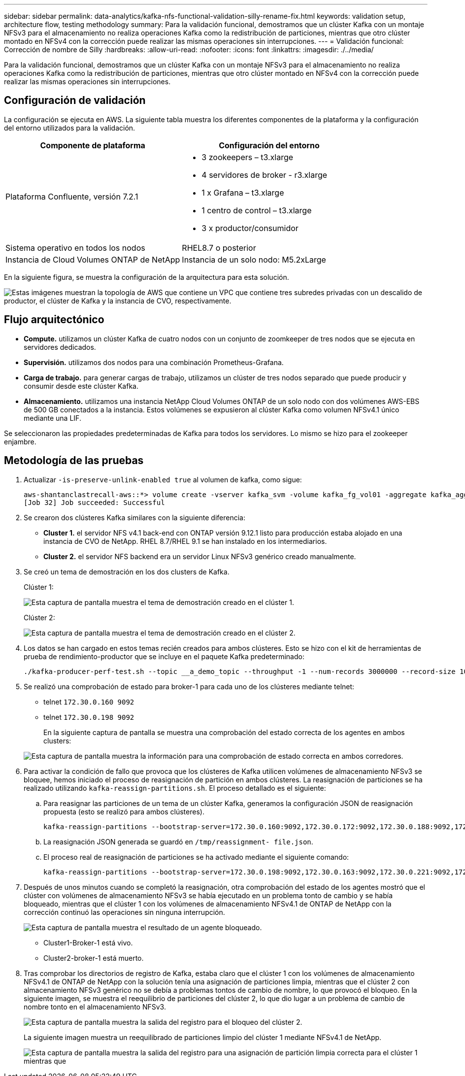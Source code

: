 ---
sidebar: sidebar 
permalink: data-analytics/kafka-nfs-functional-validation-silly-rename-fix.html 
keywords: validation setup, architecture flow, testing methodology 
summary: Para la validación funcional, demostramos que un clúster Kafka con un montaje NFSv3 para el almacenamiento no realiza operaciones Kafka como la redistribución de particiones, mientras que otro clúster montado en NFSv4 con la corrección puede realizar las mismas operaciones sin interrupciones. 
---
= Validación funcional: Corrección de nombre de Silly
:hardbreaks:
:allow-uri-read: 
:nofooter: 
:icons: font
:linkattrs: 
:imagesdir: ./../media/


[role="lead"]
Para la validación funcional, demostramos que un clúster Kafka con un montaje NFSv3 para el almacenamiento no realiza operaciones Kafka como la redistribución de particiones, mientras que otro clúster montado en NFSv4 con la corrección puede realizar las mismas operaciones sin interrupciones.



== Configuración de validación

La configuración se ejecuta en AWS. La siguiente tabla muestra los diferentes componentes de la plataforma y la configuración del entorno utilizados para la validación.

|===
| Componente de plataforma | Configuración del entorno 


| Plataforma Confluente, versión 7.2.1  a| 
* 3 zookeepers – t3.xlarge
* 4 servidores de broker - r3.xlarge
* 1 x Grafana – t3.xlarge
* 1 centro de control – t3.xlarge
* 3 x productor/consumidor




| Sistema operativo en todos los nodos | RHEL8.7 o posterior 


| Instancia de Cloud Volumes ONTAP de NetApp | Instancia de un solo nodo: M5.2xLarge 
|===
En la siguiente figura, se muestra la configuración de la arquitectura para esta solución.

image:kafka-nfs-image1.png["Estas imágenes muestran la topología de AWS que contiene un VPC que contiene tres subredes privadas con un descalido de productor, el clúster de Kafka y la instancia de CVO, respectivamente."]



== Flujo arquitectónico

* *Compute.* utilizamos un clúster Kafka de cuatro nodos con un conjunto de zoomkeeper de tres nodos que se ejecuta en servidores dedicados.
* *Supervisión.* utilizamos dos nodos para una combinación Prometheus-Grafana.
* *Carga de trabajo.* para generar cargas de trabajo, utilizamos un clúster de tres nodos separado que puede producir y consumir desde este clúster Kafka.
* *Almacenamiento.* utilizamos una instancia NetApp Cloud Volumes ONTAP de un solo nodo con dos volúmenes AWS-EBS de 500 GB conectados a la instancia. Estos volúmenes se expusieron al clúster Kafka como volumen NFSv4.1 único mediante una LIF.


Se seleccionaron las propiedades predeterminadas de Kafka para todos los servidores. Lo mismo se hizo para el zookeeper enjambre.



== Metodología de las pruebas

. Actualizar `-is-preserve-unlink-enabled true` al volumen de kafka, como sigue:
+
....
aws-shantanclastrecall-aws::*> volume create -vserver kafka_svm -volume kafka_fg_vol01 -aggregate kafka_aggr -size 3500GB -state online -policy kafka_policy -security-style unix -unix-permissions 0777 -junction-path /kafka_fg_vol01 -type RW -is-preserve-unlink-enabled true
[Job 32] Job succeeded: Successful
....
. Se crearon dos clústeres Kafka similares con la siguiente diferencia:
+
** *Cluster 1.* el servidor NFS v4.1 back-end con ONTAP versión 9.12.1 listo para producción estaba alojado en una instancia de CVO de NetApp. RHEL 8.7/RHEL 9.1 se han instalado en los intermediarios.
** *Cluster 2.* el servidor NFS backend era un servidor Linux NFSv3 genérico creado manualmente.


. Se creó un tema de demostración en los dos clusters de Kafka.
+
Clúster 1:

+
image:kafka-nfs-image2.png["Esta captura de pantalla muestra el tema de demostración creado en el clúster 1."]

+
Clúster 2:

+
image:kafka-nfs-image3.png["Esta captura de pantalla muestra el tema de demostración creado en el clúster 2."]

. Los datos se han cargado en estos temas recién creados para ambos clústeres. Esto se hizo con el kit de herramientas de prueba de rendimiento-productor que se incluye en el paquete Kafka predeterminado:
+
....
./kafka-producer-perf-test.sh --topic __a_demo_topic --throughput -1 --num-records 3000000 --record-size 1024 --producer-props acks=all bootstrap.servers=172.30.0.160:9092,172.30.0.172:9092,172.30.0.188:9092,172.30.0.123:9092
....
. Se realizó una comprobación de estado para broker-1 para cada uno de los clústeres mediante telnet:
+
** telnet `172.30.0.160 9092`
** telnet `172.30.0.198 9092`
+
En la siguiente captura de pantalla se muestra una comprobación del estado correcta de los agentes en ambos clusters:

+
image:kafka-nfs-image4.png["Esta captura de pantalla muestra la información para una comprobación de estado correcta en ambos corredores."]



. Para activar la condición de fallo que provoca que los clústeres de Kafka utilicen volúmenes de almacenamiento NFSv3 se bloquee, hemos iniciado el proceso de reasignación de partición en ambos clústeres. La reasignación de particiones se ha realizado utilizando `kafka-reassign-partitions.sh`. El proceso detallado es el siguiente:
+
.. Para reasignar las particiones de un tema de un clúster Kafka, generamos la configuración JSON de reasignación propuesta (esto se realizó para ambos clústeres).
+
....
kafka-reassign-partitions --bootstrap-server=172.30.0.160:9092,172.30.0.172:9092,172.30.0.188:9092,172.30.0.123:9092 --broker-list "1,2,3,4" --topics-to-move-json-file /tmp/topics.json --generate
....
.. La reasignación JSON generada se guardó en `/tmp/reassignment- file.json`.
.. El proceso real de reasignación de particiones se ha activado mediante el siguiente comando:
+
....
kafka-reassign-partitions --bootstrap-server=172.30.0.198:9092,172.30.0.163:9092,172.30.0.221:9092,172.30.0.204:9092 --reassignment-json-file /tmp/reassignment-file.json –execute
....


. Después de unos minutos cuando se completó la reasignación, otra comprobación del estado de los agentes mostró que el clúster con volúmenes de almacenamiento NFSv3 se había ejecutado en un problema tonto de cambio y se había bloqueado, mientras que el clúster 1 con los volúmenes de almacenamiento NFSv4.1 de ONTAP de NetApp con la corrección continuó las operaciones sin ninguna interrupción.
+
image:kafka-nfs-image5.png["Esta captura de pantalla muestra el resultado de un agente bloqueado."]

+
** Cluster1-Broker-1 está vivo.
** Cluster2-broker-1 está muerto.


. Tras comprobar los directorios de registro de Kafka, estaba claro que el clúster 1 con los volúmenes de almacenamiento NFSv4.1 de ONTAP de NetApp con la solución tenía una asignación de particiones limpia, mientras que el clúster 2 con almacenamiento NFSv3 genérico no se debía a problemas tontos de cambio de nombre, lo que provocó el bloqueo. En la siguiente imagen, se muestra el reequilibrio de particiones del clúster 2, lo que dio lugar a un problema de cambio de nombre tonto en el almacenamiento NFSv3.
+
image:kafka-nfs-image6.png["Esta captura de pantalla muestra la salida del registro para el bloqueo del clúster 2."]

+
La siguiente imagen muestra un reequilibrado de particiones limpio del clúster 1 mediante NFSv4.1 de NetApp.

+
image:kafka-nfs-image7.png["Esta captura de pantalla muestra la salida del registro para una asignación de partición limpia correcta para el clúster 1 mientras que"]


